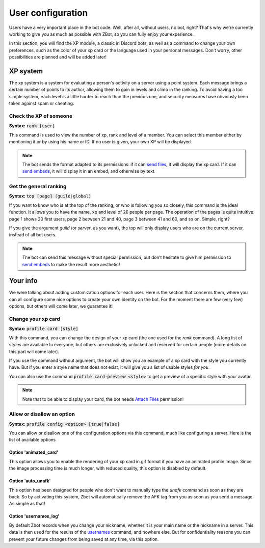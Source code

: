 ==================
User configuration
==================

Users have a very important place in the bot code. Well, after all, without users, no bot, right? That's why we're currently working to give you as much as possible with ZBot, so you can fully enjoy your experience. 

In this section, you will find the XP module, a classic in Discord bots, as well as a command to change your own preferences, such as the color of your xp card or the language used in your personal messages. Don't worry, other possibilities are planned and will be added later!


---------
XP system
---------

The xp system is a system for evaluating a person's activity on a server using a point system. Each message brings a certain number of points to its author, allowing them to gain in levels and climb in the ranking. To avoid having a too simple system, each level is a little harder to reach than the previous one, and security measures have obviously been taken against spam or cheating.

Check the XP of someone
-----------------------

**Syntax:** :code:`rank [user]`

This command is used to view the number of xp, rank and level of a member. You can select this member either by mentioning it or by using his name or ID. If no user is given, your own XP will be displayed.

.. note:: The bot sends the format adapted to its permissions: if it can `send files <perms.html#attach-files>`__, it will display the xp card. If it can `send embeds <perms.html#embed-links>`__, it will display it in an embed, and otherwise by text.


Get the general ranking
-----------------------

**Syntax:** :code:`top [page] (guild|global)`

If you want to know who is at the top of the ranking, or who is following you so closely, this command is the ideal function. It allows you to have the name, xp and level of 20 people per page. The operation of the pages is quite intuitive: page 1 shows 20 first users, page 2 between 21 and 40, page 3 between 41 and 60, and so on. Simple, right?

If you give the argument `guild` (or `server`, as you want), the top will only display users who are on the current server, instead of all bot users.

.. note:: The bot can send this message without special permission, but don't hesitate to give him permission to `send embeds <perms.html#embed-links>`__ to make the result more aesthetic!


---------
Your info
---------

We were talking about adding customization options for each user. Here is the section that concerns them, where you can all configure some nice options to create your own identity on the bot. For the moment there are few (very few) options, but others will come later, we guarantee it!


Change your xp card
-------------------

**Syntax:** :code:`profile card [style]`

With this command, you can change the design of your xp card (the one used for the `rank` command). A long list of styles are available to everyone, but others are exclusively unlocked and reserved for certain people (more details on this part will come later).

If you use the command without argument, the bot will show you an example of a xp card with the style you currently have. But if you enter a style name that does not exist, it will give you a list of usable styles *for you*.

You can also use the command :code:`profile card-preview <style>` to get a preview of a specific style with your avatar.

.. note:: Note that to be able to display your card, the bot needs `Attach Files <perms.html#attach-files>`__ permission!


Allow or disallow an option
---------------------------

**Syntax:** :code:`profile config <option> [true|false]`

You can allow or disallow one of the configuration options via this command, much like configuring a server. Here is the list of available options


Option 'animated_card'
======================

This option allows you to enable the rendering of your xp card in.gif format if you have an animated profile image. Since the image processing time is much longer, with reduced quality, this option is disabled by default.


Option 'auto_unafk'
===================

This option has been designed for people who don't want to manually type the `unafk` command as soon as they are back. So by activating this system, Zbot will automatically remove the AFK tag from you as soon as you send a message. As simple as that!


Option 'usernames_log'
======================

By default Zbot records when you change your nickname, whether it is your main name or the nickname in a server. This data is then used for the results of the `usernames <infos.html#usernames-history>`__ command, and nowhere else. But for confidentiality reasons you can prevent your future changes from being saved at any time, via this option.
